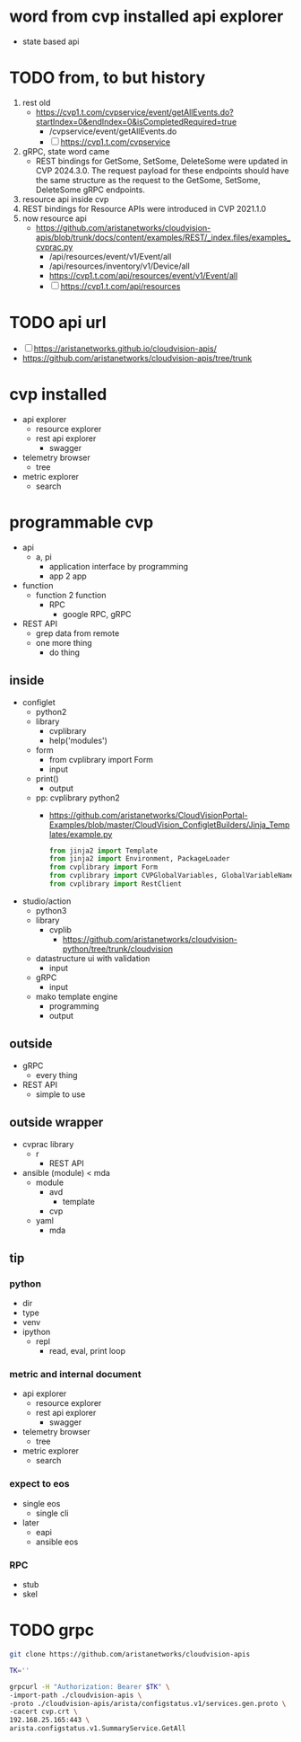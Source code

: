 * word from cvp installed api explorer

- state based api

* TODO from, to but history

1) rest old
   - https://cvp1.t.com/cvpservice/event/getAllEvents.do?startIndex=0&endIndex=0&isCompletedRequired=true
     - /cvpservice/event/getAllEvents.do
     - [ ] https://cvp1.t.com/cvpservice
2) gRPC, state word came
   - REST bindings for GetSome, SetSome, DeleteSome were updated in CVP 2024.3.0.
     The request payload for these endpoints should have the same structure as the request to the GetSome, SetSome, DeleteSome gRPC endpoints.
3) resource api inside cvp
4) REST bindings for Resource APIs were introduced in CVP 2021.1.0
5) now resource api
   - https://github.com/aristanetworks/cloudvision-apis/blob/trunk/docs/content/examples/REST/_index.files/examples_cvprac.py
     - /api/resources/event/v1/Event/all
     - /api/resources/inventory/v1/Device/all
     - https://cvp1.t.com/api/resources/event/v1/Event/all
     - [ ] https://cvp1.t.com/api/resources    

* TODO api url

- [ ] https://aristanetworks.github.io/cloudvision-apis/
- https://github.com/aristanetworks/cloudvision-apis/tree/trunk

* cvp installed

- api explorer
  - resource explorer
  - rest api explorer
    - swagger
- telemetry browser
  - tree
- metric explorer
  - search


* programmable cvp

- api
  - a, pi
    - application interface by programming
    - app 2 app
- function
  - function 2 function
    - RPC
      - google RPC, gRPC
- REST API
  - grep data from remote
  - one more thing
    - do thing

** inside

- configlet
  - python2
  - library
    - cvplibrary
    - help('modules')
  - form
    - from cvplibrary import Form
    - input
  - print()
    - output
  - pp: cvplibrary python2
    - https://github.com/aristanetworks/CloudVisionPortal-Examples/blob/master/CloudVision_ConfigletBuilders/Jinja_Templates/example.py
    #+begin_src python
    from jinja2 import Template
    from jinja2 import Environment, PackageLoader
    from cvplibrary import Form
    from cvplibrary import CVPGlobalVariables, GlobalVariableNames
    from cvplibrary import RestClient
    #+end_src
- studio/action
  - python3
  - library
    - cvplib
      - https://github.com/aristanetworks/cloudvision-python/tree/trunk/cloudvision
  - datastructure ui with validation
    - input
  - gRPC
    - input
  - mako template engine
    - programming
    - output
    
** outside

- gRPC
  - every thing
- REST API
  - simple to use

** outside wrapper

- cvprac library
  - r
    - REST API
- ansible (module) < mda
  - module
    - avd
      - template
    - cvp
  - yaml
    - mda

** tip

*** python

- dir
- type
- venv
- ipython
  - repl
    - read, eval, print loop

*** metric and internal document

- api explorer
  - resource explorer
  - rest api explorer
    - swagger
- telemetry browser
  - tree
- metric explorer
  - search

*** expect to eos

- single eos
  - single cli
- later
  - eapi
  - ansible eos

*** RPC

- stub
- skel

* TODO grpc

#+begin_src bash
git clone https://github.com/aristanetworks/cloudvision-apis
#+end_src

#+begin_src bash
TK=''

grpcurl -H "Authorization: Bearer $TK" \
-import-path ./cloudvision-apis \
-proto ./cloudvision-apis/arista/configstatus.v1/services.gen.proto \
-cacert cvp.crt \
192.168.25.165:443 \
arista.configstatus.v1.SummaryService.GetAll
#+end_src
